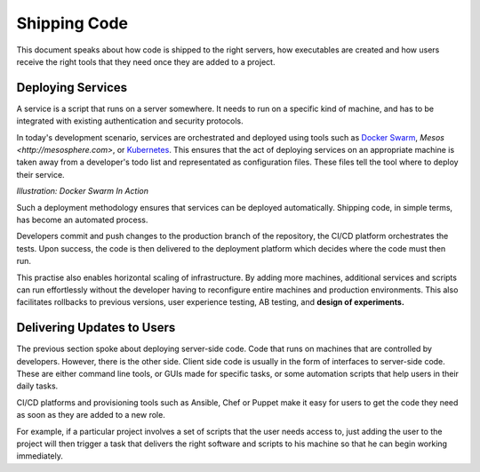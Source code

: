 =================
Shipping Code
=================

This document speaks about how code is shipped to the right servers, how executables are created and how users receive the right tools that they need once
they are added to a project.

--------------------
Deploying Services
--------------------

A service is a script that runs on a server somewhere. It needs to run on a specific kind of machine, and has to be integrated with existing authentication
and security protocols.

In today's development scenario, services are orchestrated and deployed using tools such as `Docker Swarm <https://docker.com>`_,
`Mesos <http://mesosphere.com>`, or `Kubernetes <https://kubernetes.io>`_. This ensures that the act of deploying services on an appropriate machine
is taken away from a developer's todo list and representated as configuration files. These files tell the tool where to deploy their service.


.. image: /_static/shipping/docker.png
    :align: center
    :height: 500

*Illustration: Docker Swarm In Action*

Such a deployment methodology ensures that services can be deployed automatically. Shipping code, in simple terms, has become an automated process.

Developers commit and push changes to the production branch of the repository, the CI/CD platform orchestrates the tests. Upon success, the code is then delivered to
the deployment platform which decides where the code must then run.

This practise also enables horizontal scaling of infrastructure. By adding more machines, additional services and scripts can run effortlessly without the developer
having to reconfigure entire machines and production environments. This also facilitates rollbacks to previous versions, user experience testing, AB testing, 
and **design of experiments.**

-----------------------------
Delivering Updates to Users
-----------------------------

The previous section spoke about deploying server-side code. Code that runs on machines that are controlled by developers. However, there is the other side.
Client side code is usually in the form of interfaces to server-side code. These are either command line tools, or GUIs made for specific tasks, or some automation
scripts that help users in their daily tasks.

CI/CD platforms and provisioning tools such as Ansible, Chef or Puppet make it easy for users to get the code they need as soon as they are added to a new role.

For example, if a particular project involves a set of scripts that the user needs access to, just adding the user to the project will then trigger a task that delivers
the right software and scripts to his machine so that he can begin working immediately.

